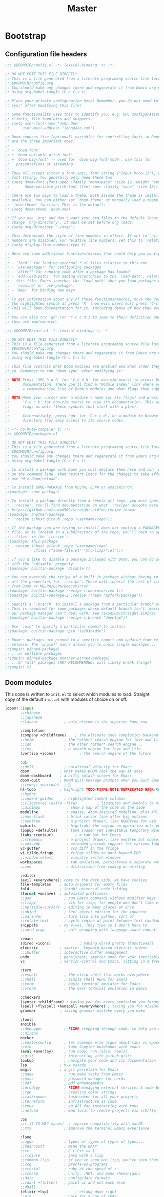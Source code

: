 :DOC-CONFIG:
# Tangle by default to config.el, which is the most common case
#+PROPERTY: header-args:emacs-lisp :tangle config.el
#+PROPERTY: header-args :mkdirp yes :comments no
#+STARTUP: fold
:END:

#+TITLE: Master
#+AUTHOR:
#+EMAIL:

* Bootstrap
** Configuration file headers

#+begin_src emacs-lisp :tangle config.el
;;; $DOOMDIR/config.el -*- lexical-binding: t; -*-

;; DO NOT EDIT THIS FILE DIRECTLY
;; This is a file generated from a literate programing source file located at
;; $DOOMDIR/config.org.
;; You should make any changes there and regenerate it from Emacs org-mode
;; using org-babel-tangle (C-c C-v t)

;; Place your private configuration here! Remember, you do not need to run 'doom
;; sync' after modifying this file!

;; Some functionality uses this to identify you, e.g. GPG configuration, email
;; clients, file templates and snippets.
;; (setq user-full-name "John Doe"
;;      user-mail-address "john@doe.com")

;; Doom exposes five (optional) variables for controlling fonts in Doom. Here
;; are the three important ones:
;;
;; + `doom-font'
;; + `doom-variable-pitch-font'
;; + `doom-big-font' -- used for `doom-big-font-mode'; use this for
;;   presentations or streaming.
;;
;; They all accept either a font-spec, font string ("Input Mono-12"), or xlfd
;; font string. You generally only need these two:
;; (setq doom-font (font-spec :family "monospace" :size 12 :weight 'semi-light)
;;       doom-variable-pitch-font (font-spec :family "sans" :size 13))

;; There are two ways to load a theme. Both assume the theme is installed and
;; available. You can either set `doom-theme' or manually load a theme with the
;; `load-theme' function. This is the default:
;; (setq doom-theme 'doom-one)

;; If you use `org' and don't want your org files in the default location below,
;; change `org-directory'. It must be set before org loads!
;; (setq org-directory "~/org/")

;; This determines the style of line numbers in effect. If set to `nil', line
;; numbers are disabled. For relative line numbers, set this to `relative'.
;; (setq display-line-numbers-type t)

;; Here are some additional functions/macros that could help you configure Doom:
;;
;; - `load!' for loading external *.el files relative to this one
;; - `use-package!' for configuring packages
;; - `after!' for running code after a package has loaded
;; - `add-load-path!' for adding directories to the `load-path', relative to
;;   this file. Emacs searches the `load-path' when you load packages with
;;   `require' or `use-package'.
;; - `map!' for binding new keys
;;
;; To get information about any of these functions/macros, move the cursor over
;; the highlighted symbol at press 'K' (non-evil users must press 'C-c c k').
;; This will open documentation for it, including demos of how they are used.
;;
;; You can also try 'gd' (or 'C-c c d') to jump to their definition and see how
;; they are implemented.
#+end_src

#+begin_src emacs-lisp :tangle init.el
;;; $DOOMDIR/init.el -*- lexical-binding: t; -*-

;; DO NOT EDIT THIS FILE DIRECTLY
;; This is a file generated from a literate programing source file located at
;; $DOOMDIR/config.org.
;; You should make any changes there and regenerate it from Emacs org-mode
;; using org-babel-tangle (C-c C-v t)

;; This file controls what Doom modules are enabled and what order they load
;; in. Remember to run 'doom sync' after modifying it!

;; NOTE Press 'SPC h d h' (or 'C-h d h' for non-vim users) to access Doom's
;;      documentation. There you'll find a "Module Index" link where you'll find
;;      a comprehensive list of Doom's modules and what flags they support.

;; NOTE Move your cursor over a module's name (or its flags) and press 'K' (or
;;      'C-c c k' for non-vim users) to view its documentation. This works on
;;      flags as well (those symbols that start with a plus).
;;
;;      Alternatively, press 'gd' (or 'C-c c d') on a module to browse its
;;      directory (for easy access to its source code).
#+end_src

#+begin_src emacs-lisp :tangle packages.el
;; -*- no-byte-compile: t; -*-
;;; $DOOMDIR/packages.el

;; DO NOT EDIT THIS FILE DIRECTLY
;; This is a file generated from a literate programing source file located at
;; $DOOMDIR/config.org.
;; You should make any changes there and regenerate it from Emacs org-mode
;; using org-babel-tangle (C-c C-v t)

;; To install a package with Doom you must declare them here and run 'doom sync'
;; on the command line, then restart Emacs for the changes to take effect -- or
;; use 'M-x doom/reload'.

;; To install SOME-PACKAGE from MELPA, ELPA or emacsmirror:
;;(package! some-package)

;; To install a package directly from a remote git repo, you must specify a
;; `:recipe'. You'll find documentation on what `:recipe' accepts here:
;; https://github.com/raxod502/straight.el#the-recipe-format
;;(package! another-package
;;  :recipe (:host github :repo "username/repo"))

;; If the package you are trying to install does not contain a PACKAGENAME.el
;; file, or is located in a subdirectory of the repo, you'll need to specify
;; `:files' in the `:recipe':
;;(package! this-package
;;  :recipe (:host github :repo "username/repo"
;;           :files ("some-file.el" "src/lisp/*.el")))

;; If you'd like to disable a package included with Doom, you can do so here
;; with the `:disable' property:
;;(package! builtin-package :disable t)

;; You can override the recipe of a built in package without having to specify
;; all the properties for `:recipe'. These will inherit the rest of its recipe
;; from Doom or MELPA/ELPA/Emacsmirror:
;;(package! builtin-package :recipe (:nonrecursive t))
;;(package! builtin-package-2 :recipe (:repo "myfork/package"))

;; Specify a `:branch' to install a package from a particular branch or tag.
;; This is required for some packages whose default branch isn't 'master' (which
;; our package manager can't deal with; see raxod502/straight.el#279)
;;(package! builtin-package :recipe (:branch "develop"))

;; Use `:pin' to specify a particular commit to install.
;;(package! builtin-package :pin "1a2b3c4d5e")

;; Doom's packages are pinned to a specific commit and updated from release to
;; release. The `unpin!' macro allows you to unpin single packages...
;;(unpin! pinned-package)
;; ...or multiple packages
;;(unpin! pinned-package another-pinned-package)
;; ...Or *all* packages (NOT RECOMMENDED; will likely break things)
;;(unpin! t)
#+end_src

** Doom modules

This code is written to ~init.el~ to select which modules to load. Straight copy of the default ~init.el~ with modules of choice on or off.

#+begin_src emacs-lisp :tangle init.el
(doom! :input
       ;;chinese
       ;;japanese
       ;;layout            ; auie,ctsrnm is the superior home row

       :completion
       (company +childframe)	; the ultimate code completion backend
       ;;helm              ; the *other* search engine for love and life
       ;;ido               ; the other *other* search engine...
       ;;ivy               ; a search engine for love and life
       (vertico +icons)           ; the search engine of the future

       :ui
       ;;deft              ; notational velocity for Emacs
       doom              ; what makes DOOM look the way it does
       doom-dashboard    ; a nifty splash screen for Emacs
       doom-quit         ; DOOM quit-message prompts when you quit Emacs
       ;;(emoji +unicode)  ; 🙂
       hl-todo           ; highlight TODO/FIXME/NOTE/DEPRECATED/HACK/REVIEW
       ;;hydra
       ;;indent-guides     ; highlighted indent columns
       ;;(ligatures +extra +fira)         ; ligatures and symbols to make your code pretty again
       ;;minimap            ; show a map of the code on the side
       modeline             ; snazzy, Atom-inspired modeline, plus API
       ;;nav-flash          ; blink cursor line after big motions
       ;;neotree            ; a project drawer, like NERDTree for vim
       ophints              ; highlight the region an operation acts on
       (popup +defaults)    ; tame sudden yet inevitable temporary windows
       (tabs +centaur)			; a tab bar for Emacs
       ;;treemacs           ; a project drawer, like neotree but cooler
       ;;unicode            ; extended unicode support for various languages
       vc-gutter            ; vcs diff in the fringe
       vi-tilde-fringe      ; fringe tildes to mark beyond EOB
       ;;window-select      ; visually switch windows
       workspaces           ; tab emulation, persistence & separate workspaces
       ;;zen                ; distraction-free coding or writing

       :editor
       (evil +everywhere); come to the dark side, we have cookies
       file-templates    ; auto-snippets for empty files
       fold              ; (nigh) universal code folding
       (format +onsave)  ; automated prettiness
       ;;god               ; run Emacs commands without modifier keys
       ;;lispy             ; vim for lisp, for people who don't like vim
       ;;multiple-cursors  ; editing in many places at once
       ;;objed             ; text object editing for the innocent
       ;;parinfer          ; turn lisp into python, sort of
       ;;rotate-text       ; cycle region at point between text candidates
       snippets          ; my elves. They type so I don't have to
       ;;word-wrap         ; soft wrapping with language-aware indent

       :emacs
       (dired +icons)             ; making dired pretty [functional]
       electric          ; smarter, keyword-based electric-indent
       ;;ibuffer         ; interactive buffer management
       undo              ; persistent, smarter undo for your inevitable mistakes
       vc                ; version-control and Emacs, sitting in a tree

       :term
       ;;eshell            ; the elisp shell that works everywhere
       ;;shell             ; simple shell REPL for Emacs
       ;;term              ; basic terminal emulator for Emacs
       ;;vterm             ; the best terminal emulation in Emacs

       :checkers
       (syntax +childframe) ; tasing you for every semicolon you forget
       (spell +flyspell +hunspell +everywhere) ; tasing you for misspelling mispelling
       grammar           ; tasing grammar mistake every you make

       :tools
       ansible
       ;;debugger          ; FIXME stepping through code, to help you add bugs
       ;;direnv
       docker
       ;;editorconfig      ; let someone else argue about tabs vs spaces
       ;;ein               ; tame Jupyter notebooks with emacs
       (eval +overlay)     ; run code, run (also, repls)
       ;;gist              ; interacting with github gists
       lookup              ; navigate your code and its documentation
       lsp               ; M-x vscode
       magit             ; a git porcelain for Emacs
       ;;make              ; run make tasks from Emacs
       ;;pass              ; password manager for nerds
       ;;pdf               ; pdf enhancements
       ;;prodigy           ; FIXME managing external services & code builders
       ;;rgb               ; creating color strings
       ;;taskrunner        ; taskrunner for all your projects
       ;;terraform         ; infrastructure as code
       ;;tmux              ; an API for interacting with tmux
       ;;upload            ; map local to remote projects via ssh/ftp

       :os
       ;;(:if IS-MAC macos)  ; improve compatibility with macOS
       ;;tty               ; improve the terminal Emacs experience

       :lang
       ;;agda              ; types of types of types of types...
       ;;beancount         ; mind the GAAP
       ;;cc                ; C > C++ == 1
       ;;clojure           ; java with a lisp
       ;;common-lisp       ; if you've seen one lisp, you've seen them all
       ;;coq               ; proofs-as-programs
       ;;crystal           ; ruby at the speed of c
       ;;csharp            ; unity, .NET, and mono shenanigans
       ;;data              ; config/data formats
       ;;(dart +flutter)   ; paint ui and not much else
       ;;dhall
       (elixir +lsp)            ; erlang done right
       ;;elm               ; care for a cup of TEA?
       emacs-lisp        ; drown in parentheses
       ;;erlang            ; an elegant language for a more civilized age
       ;;ess               ; emacs speaks statistics
       ;;factor
       ;;faust             ; dsp, but you get to keep your soul
       ;;fsharp            ; ML stands for Microsoft's Language
       ;;fstar             ; (dependent) types and (monadic) effects and Z3
       ;;gdscript          ; the language you waited for
       ;;(go +lsp)         ; the hipster dialect
       ;;(haskell +lsp)    ; a language that's lazier than I am
       ;;hy                ; readability of scheme w/ speed of python
       ;;idris             ; a language you can depend on
       json              ; At least it ain't XML
       ;;(java +meghanada) ; the poster child for carpal tunnel syndrome
       (javascript +lsp)       ; all(hope(abandon(ye(who(enter(here))))))
       ;;julia             ; a better, faster MATLAB
       ;;kotlin            ; a better, slicker Java(Script)
       ;;latex             ; writing papers in Emacs has never been so fun
       ;;lean              ; for folks with too much to prove
       ;;ledger            ; be audit you can be
       ;;lua               ; one-based indices? one-based indices
       markdown          ; writing docs for people to ignore
       ;;nim               ; python + lisp at the speed of c
       ;;nix               ; I hereby declare "nix geht mehr!"
       ;;ocaml             ; an objective camel
       (org               ; organize your plain life in plain text
  +pretty
  +dragndrop)			; drag & drop files/images into org buffers
       ;;php               ; perl's insecure younger brother
       plantuml           ; diagrams for confusing people more
       ;;purescript        ; javascript, but functional
       (python +lsp)      ; beautiful is better than ugly
       ;;qt                ; the 'cutest' gui framework ever
       ;;racket            ; a DSL for DSLs
       ;;raku              ; the artist formerly known as perl6
       ;;rest              ; Emacs as a REST client
       ;;rst               ; ReST in peace
       ;;(ruby +rails)     ; 1.step {|i| p "Ruby is #{i.even? ? 'love' : 'life'}"}
       (rust +lsp)        ; Fe2O3.unwrap().unwrap().unwrap().unwrap()
       ;;scala             ; java, but good
       (scheme +mit +lsp)  ; a fully conniving family of lisps
       (sh +lsp)          ; she sells {ba,z,fi}sh shells on the C xor
       ;;sml
       ;;solidity          ; do you need a blockchain? No.
       ;;swift             ; who asked for emoji variables?
       ;;terra             ; Earth and Moon in alignment for performance.
       ;;web               ; the tubes
       yaml              ; JSON, but readable
       ;;zig               ; C, but simpler

       :email
       ;;(mu4e +org +gmail)
       ;;notmuch
       ;;(wanderlust +gmail)

       :app
       ;;calendar
       ;;emms
       ;;everywhere        ; *leave* Emacs!? You must be joking
       ;;irc               ; how neckbeards socialize
       ;;(rss +org)        ; emacs as an RSS reader
       ;;twitter           ; twitter client https://twitter.com/vnought

       :config
       literate
       (default +bindings +smartparens))
#+end_src

#+RESULTS:

* Better Defaults
** Settings

#+begin_src emacs-lisp
(defvar my/frame-transparency '(95 . 95))
;;(defvar my/default-font "Fira Code Retina")
;;(defvar my/default-font-size 125)
(defvar my/config (expand-file-name "~/.config/emacs/config.org"))
(defvar my/org-directory (file-name-as-directory "~/Documents/org"))
(defvar my/org-notes (concat my/org-directory "notes.org"))
(defvar my/bookmarks (concat (expand-file-name "~/.config/") "bookmarks.txt"))
(defvar my/projects-root "~/Projects/")
(defvar my/projects '("~/Documents/org" "~/Projects" "~/Projects/00_learning"))
#+end_src

A curated list of default settings.

[https://github.com/angrybacon/dotemacs/blob/master/dotemacs.org#use-better-defaults]
[https://github.com/tecosaur/emacs-config/blob/master/config.org#better-defaults]

#+begin_src emacs-lisp
(setq-default
 indent-tabs-mode t									; Use tabs to indent
 tab-width 2  						  					; Set width for tabs
 cursor-in-non-selected-windows nil   ; Hide the cursor in inactive windows
 cursor-type '(hbar . 2)				      ; Underline-shaped cursor
 custom-unlispify-menu-entries nil    ; Prefer kebab-case for titles
 custom-unlispify-tag-names nil	  	; Prefer kebab-case for symbols
 delete-by-moving-to-trash t		    	; Delete files to trash
 fill-column 80				        	  	; Set width for automatic line breaks
 gc-cons-threshold (* 8 1024 1024)  	; We're not using Game Boys anymore
 help-window-select t				      	; Focus new help windows when opened
 uniquify-buffer-name-style 'forward	; Uniquify buffer names
 window-combination-resize t			    ; Resize windows proportionally
 x-stretch-cursor t					        ; Stretch cursor to the glyph width
 delete-by-moving-to-trash t)				; Delete files to trash

(setq
 undo-limit 80000000									; Raise undo-limit to 80 Mb
 evil-want-fine-undo t					      ; By default while in insert all changes are one big blob. Be more granular.
 auto-save-default t					        ; Auto... save...
 auto-save-list-file-prefix nil       ; Prevent tracking for auto-saves
 truncate-string-ellipsis "…")        ; Nice ellipsis

(blink-cursor-mode 0)								; Prefer a still cursor
(fset 'yes-or-no-p 'y-or-n-p)         ; Replace yes/no prompts with y/n
(global-subword-mode 1)               ; Iterate through CamelCase words
(set-default-coding-systems 'utf-8)   ; Default to utf-8 encoding

(global-subword-mode 1)							; Iterate through CamelCase words

;; (unless (string-match-p "^Power N/A" (battery))   ; On laptops...
;;   (display-battery-mode 1))                       ; it's nice to know how much power you have
#+end_src

** Auto-customizations

By default, changes made via a customisation interface are added to init.el. All should be driven by files.

#+begin_src emacs-lisp
(setq-default custom-file null-device)
#+end_src

** Garbage collection

=garbage-collect= on focus-out, Emacs should feel snappier overall.

#+begin_src emacs-lisp
(add-function
 :after after-focus-change-function
 (defun my/garbage-collect-maybe ()
   (unless (frame-focus-state) (garbage-collect))))
#+end_src

** Windows

Prefer splitting below and to the right.

#+begin_src emacs-lisp
(after! evil
  (setq evil-vsplit-window-right t
  evil-split-window-below t))
#+end_src

Ask which buffer to display when splitting windows.

#+begin_src emacs-lisp
;; (after! evil
;; 			(advice-add 'evil-window-split :after 'counsel-switch-buffer)
;; 			(advice-add 'evil-window-vsplit :after 'counsel-switch-buffer))

(defadvice! prompt-for-buffer (&rest _)
  :after '(evil-window-split evil-window-vsplit)
  (consult-buffer))
#+end_src

** Dashboard

Emacs Dashboard is an extensible startup screen showing you recent files, bookmarks, agenda items and an Emacs banner.

#+begin_src emacs-lisp :tangle packages.el
(package! dashboard)
#+end_src

#+begin_src emacs-lisp
(use-package! dashboard
  :init
  (setq dashboard-items '(
        (recents . 5)
        (agenda . 5)
        )))
#+end_src

* User Interface Configuration

#+begin_src emacs-lisp
(setq doom-font (font-spec :family "JetBrains Mono" :size 15)
      doom-big-font (font-spec :family "JetBrains Mono" :size 26)
      doom-variable-pitch-font (font-spec :family "Overpass" :size 16)
      ;;doom-unicode-font (font-spec :family "JuliaMono")
      ;;doom-serif-font (font-spec :family "IBM Plex Mono" :weight 'light)
      )

;; There are two ways to load a theme. Both assume the theme is installed and
;; available. You can either set `doom-theme' or manually load a theme with the
;; `load-theme' function. This is the default:
(setq doom-theme 'doom-palenight)
#+end_src

#+begin_src emacs-lisp
(setq visible-bell t)	; Set up the visible bell
(column-number-mode t)

;; This determines the style of line numbers in effect. If set to `nil', line
;; numbers are disabled. For relative line numbers, set this to `relative'.
(setq display-line-numbers-type 'relative)

    ;;;; Disable line numbers for some modes
;; (defun my/disable-display-line-numbers ()
;; 	(display-line-numbers-mode 0))
;; (dolist (mode '(treemacs-mode-hook
;; 								term-mode-hook
;; 								shell-mode-hook))
;; 	(add-hook mode #'my/disable-display-line-numbers))
#+end_src

Sets transparency upon new frame creation for `emacsclient -nc` use case.

#+begin_src emacs-lisp
(defun my/set-frame-transparency (frame)
  (set-frame-parameter frame 'alpha my/frame-transparency))

(add-to-list 'after-make-frame-functions #'my/set-frame-transparency)
(my/set-frame-transparency (selected-frame))
#+end_src

* Key bindings
** ESC to cancel them all

Make ESC quit prompts.

#+begin_src emacs-lisp
(global-set-key (kbd "<escape>") 'keyboard-escape-quit)
#+end_src

** Open specific files

#+begin_src emacs-lisp
(map! :leader
      (:prefix ("-" . "open file")
       :desc "Edit doom config.org" "c" #'(lambda () (interactive) (find-file "~/.config/doom/config.org"))
       :desc "Edit doom init.el" "i" #'(lambda () (interactive) (find-file "~/.config/doom/init.el"))
       :desc "Edit doom packages.el" "p" #'(lambda () (interactive) (find-file "~/.config/doom/packages.el"))))
#+end_src

* Packages
** Projectile

#+begin_src emacs-lisp
(use-package! projectile
  :config
  (setq
   projectile-project-search-path my/projects
   projectile-sort-order 'access-time)
  :custom
  (projectile-enable-caching t)
  )

(after! projectile
  (projectile-discover-projects-in-directory my/projects-root)
  (projectile-discover-projects-in-directory my/org-directory))
#+end_src

* Org Mode

[https://github.com/daviwil/dotfiles/blob/master/Emacs.org#org-mode]
[https://github.com/daviwil/dotfiles/blob/master/Workflow.org]

** Configuration

#+begin_src emacs-lisp
(use-package! org
  :config
  (require 'org-tempo)
  :custom
  (org-directory my/org-directory)
  (org-startup-folded 'nofold)
  (org-src-tab-acts-natively t)
  (org-catch-invisible-edits 'smart))
#+end_src

** Structure Templates

'With just a few keystrokes, it is possible to insert empty structural blocks, such as ‘#+BEGIN_SRC’ … ‘#+END_SRC’, or to wrap existing text in such a block. '

[https://orgmode.org/manual/Structure-Templates.html]

#+begin_src emacs-lisp
(with-eval-after-load 'org
  (defun my/org-add-structure-template (alias language)
    (add-to-list 'org-structure-template-alist `(,alias . ,(format "src %s" language))))

  (my/org-add-structure-template "sh" "shell")
  (my/org-add-structure-template "el" "emacs-lisp")
  (my/org-add-structure-template "py" "python")
  (my/org-add-structure-template "sc" "scheme")
  (my/org-add-structure-template "json" "json")
  (my/org-add-structure-template "yaml" "yaml"))
#+end_src

** Babel languages

~Babel~ is Org-mode's ability to execute source code within Org-mode documents.

[https://orgmode.org/worg/org-contrib/babel/index.html]

#+begin_src emacs-lisp
(with-eval-after-load 'org
  (org-babel-do-load-languages
   'org-babel-load-languages '(
             (emacs-lisp . t)
             (scheme . t)
             )))
#+end_src

** Agenda
*** Defaults

#+begin_src emacs-lisp
(after! org
  (setq
   org-default-notes-files my/org-notes
   org-agenda-start-with-log-mode t
   org-ellipsis " ▼ "
   org-log-done 'time
   org-log-into-drawer t
   org-agenda-files (directory-files org-directory t "\\.org$")
   ;; org-agenda-files (directory-files-recursively org-directory "\\.org$")
   org-priority-default ?C
   ))
#+end_src

*** Custom dashboard

#+begin_src emacs-lisp
(after! org
  (setq org-agenda-custom-commands
  '(("n" "Dashboard - combines agenda and notes"
     ((agenda "" ((org-deadline-warning-days 7)))
      (tags-todo "+PRIORITY=\"A\""
           ((org-agenda-overriding-header "High Priority")))
      (tags-todo "+PRIORITY=\"B\"|+PRIORITY=\"C\""
           ((org-agenda-text-search-extra-files nil))))
     ))
  ))
#+end_src

** Capture

`doct`(Declarative Org Capture Templates) is a function that provides an alternative, declarative syntax for describing Org capture templates.

[https://github.com/progfolio/doct]

#+begin_src emacs-lisp :noweb-ref none :tangle packages.el
(package! doct)
#+end_src

Functions for running org-capture from shell and closing.

[https://gist.github.com/progfolio/af627354f87542879de3ddc30a31adc1]

#+begin_src emacs-lisp
(defun my/org-capture-open-frame (frame-name)
  "Run org-capture in its own frame."
  (interactive)
  (require 'cl-lib)
  (setq capture/frame-name frame-name)
  (select-frame-by-name frame-name)
  (set-frame-parameter (selected-frame) 'alpha 100)
  (delete-other-windows)
  (cl-letf (((symbol-function 'switch-to-buffer-other-window) #'switch-to-buffer))
    (condition-case err
  (org-capture)
      ;; "q" signals (error "Abort") in 'org-capture'
      ;; delete the newly created frame in this scenario.
      (user-error (when (string= (cadr err) "Abort")
        (delete-frame))))))

(defun my/org-capture-delete-frame (&rest _)
  "Delete frame with its name frame-parameter set to 'capture'."
  (setq capture/frame-name nil)
  (if (equal capture/frame-name (frame-parameter nil 'name))
      (delete-frame)))
(advice-add 'org-capture-finalize :after #'my/org-capture-delete-frame)
#+end_src

